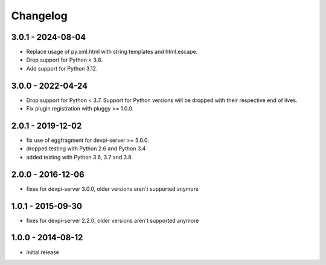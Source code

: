 Changelog
=========

3.0.1 - 2024-08-04
------------------

- Replace usage of py.xml.html with string templates and html.escape.

- Drop support for Python < 3.8.

- Add support for Python 3.12.


3.0.0 - 2022-04-24
------------------

- Drop support for Python < 3.7. Support for Python versions will be dropped
  with their respective end of lives.

- Fix plugin registration with pluggy >= 1.0.0.


2.0.1 - 2019-12-02
------------------

- fix use of eggfragment for devpi-server >= 5.0.0.

- dropped testing with Python 2.6 and Python 3.4

- added testing with Python 3.6, 3.7 and 3.8


2.0.0 - 2016-12-06
------------------

- fixes for devpi-server 3.0.0, older versions aren't supported anymore


1.0.1 - 2015-09-30
------------------

- fixes for devpi-server 2.2.0, older versions aren't supported anymore


1.0.0 - 2014-08-12
------------------

- initial release
